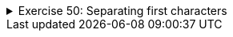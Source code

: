 ++++
<div class='ex'><details class='ex'><summary>Exercise 50: Separating first characters</summary>
++++

Create a program that asks for the user's name and gives its first, second and third
characters separately. If the name length is less than three, the program prints nothing. You do
not need to create methods in this exercise.

[source]
----
Type your name: <font color="red">Paul</font>
1. character: P
2. character: a
3. character: u
----

[source]
----
Type your name: <font color="red">me</font>
----

  *Note:* watch closely at the output in this and the following exercise. The print
  needs to contain a space after the dot and the colon!
++++
</details></div><!-- end ex 50-->
++++
